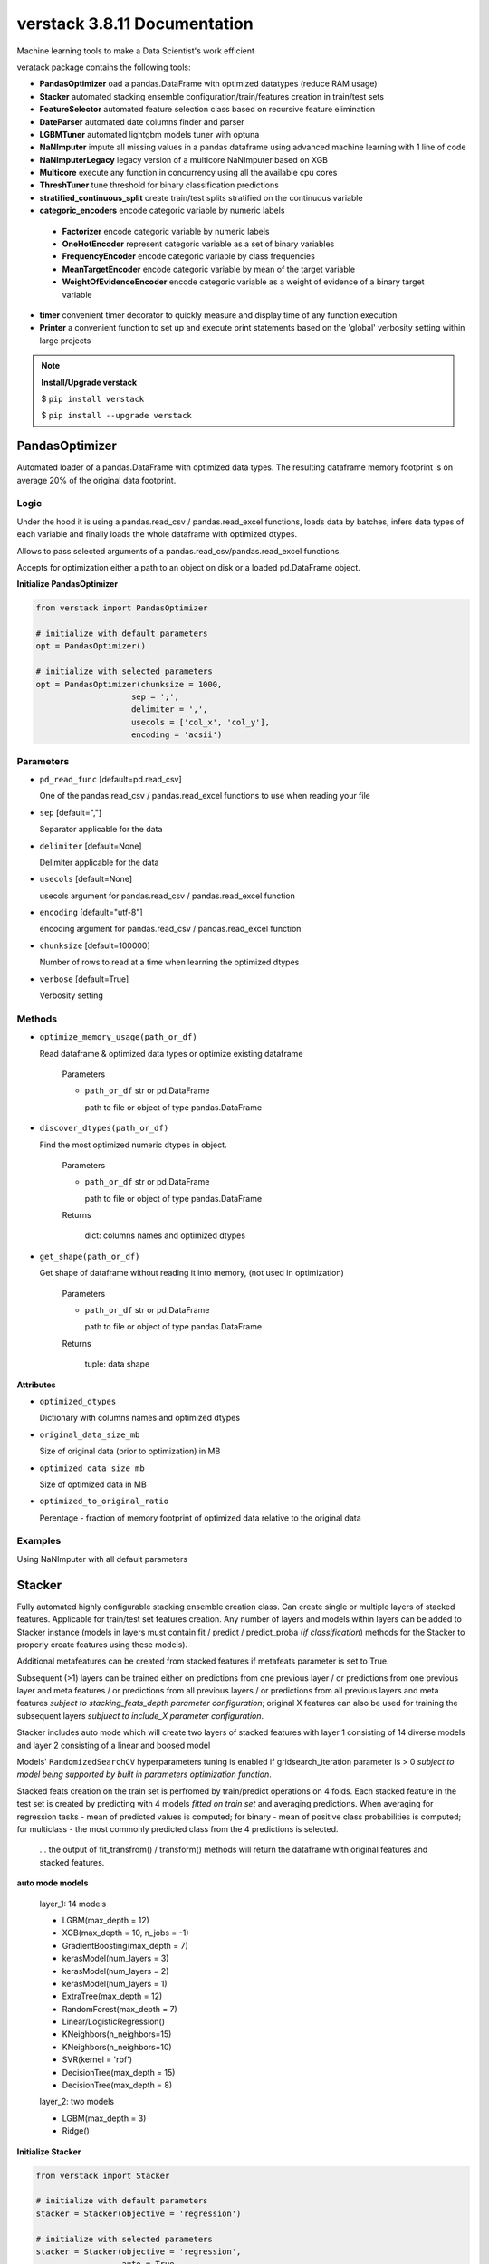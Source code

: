 ############################
verstack 3.8.11 Documentation
############################
Machine learning tools to make a Data Scientist's work efficient

veratack package contains the following tools:

* **PandasOptimizer** oad a pandas.DataFrame with optimized datatypes (reduce RAM usage)
* **Stacker** automated stacking ensemble configuration/train/features creation in train/test sets
* **FeatureSelector** automated feature selection class based on recursive feature elimination
* **DateParser** automated date columns finder and parser
* **LGBMTuner** automated lightgbm models tuner with optuna
* **NaNImputer** impute all missing values in a pandas dataframe using advanced machine learning with 1 line of code
* **NaNImputerLegacy** legacy version of a multicore NaNImputer based on XGB
* **Multicore** execute any function in concurrency using all the available cpu cores
* **ThreshTuner** tune threshold for binary classification predictions
* **stratified_continuous_split** create train/test splits stratified on the continuous variable
* **categoric_encoders** encode categoric variable by numeric labels

 * **Factorizer** encode categoric variable by numeric labels
 * **OneHotEncoder** represent categoric variable as a set of binary variables
 * **FrequencyEncoder** encode categoric variable by class frequencies
 * **MeanTargetEncoder** encode categoric variable by mean of the target variable
 * **WeightOfEvidenceEncoder** encode categoric variable as a weight of evidence of a binary target variable
* **timer** convenient timer decorator to quickly measure and display time of any function execution
* **Printer** a convenient function to set up and execute print statements based on the 'global' verbosity setting within large projects

.. note:: **Install/Upgrade verstack**

  $ ``pip install verstack``

  $ ``pip install --upgrade verstack``

******************
PandasOptimizer
******************

Automated loader of a pandas.DataFrame with optimized data types. The resulting dataframe memory footprint is on average 20% of the original data footprint.

Logic
================================================================

Under the hood it is using a pandas.read_csv / pandas.read_excel functions, loads
data by batches, infers data types of each variable and finally loads the whole
dataframe with optimized dtypes.

Allows to pass selected arguments of a pandas.read_csv/pandas.read_excel functions.

Accepts for optimization either a path to an object on disk or a loaded pd.DataFrame object.

**Initialize PandasOptimizer**

.. code-block:: python

  from verstack import PandasOptimizer
  
  # initialize with default parameters
  opt = PandasOptimizer()
  
  # initialize with selected parameters
  opt = PandasOptimizer(chunksize = 1000,
                      sep = ';',
                      delimiter = ',',
                      usecols = ['col_x', 'col_y'],
                      encoding = 'acsii')

Parameters
===========================
* ``pd_read_func`` [default=pd.read_csv]

  One of the pandas.read_csv / pandas.read_excel functions to use when reading your file

* ``sep`` [default=","]

  Separator applicable for the data

* ``delimiter`` [default=None]

  Delimiter applicable for the data

* ``usecols`` [default=None]

  usecols argument for pandas.read_csv / pandas.read_excel function

* ``encoding`` [default="utf-8"]

  encoding argument for pandas.read_csv / pandas.read_excel function

* ``chunksize`` [default=100000]

  Number of rows to read at a time when learning the optimized dtypes

* ``verbose`` [default=True]

  Verbosity setting

Methods
===========================
* ``optimize_memory_usage(path_or_df)``

  Read dataframe & optimized data types or optimize existing dataframe

    Parameters

    - ``path_or_df`` str or pd.DataFrame

      path to file or object of type pandas.DataFrame

* ``discover_dtypes(path_or_df)``

  Find the most optimized numeric dtypes in object.

    Parameters

    - ``path_or_df`` str or pd.DataFrame

      path to file or object of type pandas.DataFrame

    Returns

      dict: columns names and optimized dtypes

* ``get_shape(path_or_df)``

  Get shape of dataframe without reading it into memory, (not used in optimization)

    Parameters

    - ``path_or_df`` str or pd.DataFrame

      path to file or object of type pandas.DataFrame

    Returns

      tuple: data shape

**Attributes**

* ``optimized_dtypes``

  Dictionary with columns names and optimized dtypes

* ``original_data_size_mb``

  Size of original data (prior to optimization) in MB

* ``optimized_data_size_mb``

  Size of optimized data in MB

* ``optimized_to_original_ratio``

  Perentage - fraction of memory footprint of optimized data relative to the original data

Examples
================================================================

Using NaNImputer with all default parameters

.. code-block:: python
  from verstack import PandasOptimizer
  opt = PandasOptimizer()
  df = opt.optimize_memory_usage(path)

******************
Stacker
******************

Fully automated highly configurable stacking ensemble creation class. Can create single or multiple layers of stacked features. Applicable for train/test set features creation. Any number of layers and models within layers can be added to Stacker instance (models in layers must contain fit / predict / predict_proba (`if classification`) methods for the Stacker to properly create features using these models). 

Additional metafeatures can be created from stacked features if metafeats parameter is set to True.

Subsequent (>1) layers can be trained either on predictions from one previous layer / or predictions from one previous layer and meta features / or predictions from all previous layers / or predictions from all previous layers and meta features `subject to stacking_feats_depth parameter configuration`; original X features can also be used for training the subsequent layers `subjuect to include_X parameter configuration`.

Stacker includes auto mode which will create two layers of stacked features with layer 1 consisting of 14 diverse models and layer 2 consisting of a linear and boosed model

Models' ``RandomizedSearchCV`` hyperparameters tuning is enabled if gridsearch_iteration parameter is > 0 `subject to model being supported by built in parameters optimization function`.

Stacked feats creation on the train set is perfromed by train/predict operations on 4 folds. Each stacked feature in the test set is created by predicting with 4 models `fitted on train set` and averaging predictions. When averaging for regression tasks - mean of predicted values is computed; for binary - mean of positive class probabilities is computed; for multiclass - the most commonly predicted class from the 4 predictions is selected.

 ... the output of fit_transfrom() / transform() methods will return the dataframe with original features and stacked features.

**auto mode models**

 layer_1: 14 models

 - LGBM(max_depth = 12)
 - XGB(max_depth = 10, n_jobs = -1)
 - GradientBoosting(max_depth = 7)
 - kerasModel(num_layers = 3)
 - kerasModel(num_layers = 2)
 - kerasModel(num_layers = 1)
 - ExtraTree(max_depth = 12)
 - RandomForest(max_depth = 7)
 - Linear/LogisticRegression()
 - KNeighbors(n_neighbors=15)
 - KNeighbors(n_neighbors=10)
 - SVR(kernel = 'rbf')
 - DecisionTree(max_depth = 15)
 - DecisionTree(max_depth = 8)

 layer_2: two models

 - LGBM(max_depth = 3)
 - Ridge()

**Initialize Stacker**

.. code-block:: python

  from verstack import Stacker
  
  # initialize with default parameters
  stacker = Stacker(objective = 'regression')
  
  # initialize with selected parameters
  stacker = Stacker(objective = 'regression',
                    auto = True,
                    auto_num_layers = 2,
                    metafeats = True,
                    epochs = 500,
                    gridsearch_iterations = 20,
                    stacking_feats_depth = 1,
                    include_X = False,
                    verbose = True)


Parameters
===========================

  parameters ``metafeats``, ``gridsearch_iterations``, ``stacking_feats_depth``, ``include_X`` can be configured independently for any layer in the follwoing manner: E.g. If need to optimize the models' hyperparameters only in layer_2: 
   - ``stacker = Stacker('regression', gridsearch_iterations = 0)``
   - ``stacker.add_layer([model_1, model_2, model_3])`` 
   - ``X_transformed = stacker.fit_transform(X, y)``
   - ``stacker.add_layer([model_4, model_5])``
   - ``stacker.gridsearch_iterations = 20``
   - ``X_transformed = stacker.fit_transform(X_transformed, y)``

* ``objective`` [default=None]

  Training objective. Can take values: 'regression', 'binary', 'multiclass'

* ``auto`` [default=False]

  Enable/disable automatic configuration of 1 or 2 layers of models to create stacked features. If True will automatically populate the self.layers with 1 or 2 lists of preconfigured diverse models.

* ``auto_num_layers`` [default=2]

  Number of automatically generated layers. Can take values 1 and 2

* ``metafeats`` [default=True]

  Additional statistical meta features creation from the stacked predictions:
   - pairwise differences between the stacked predictions are created for  all pairs (recursively)
   - mean and std for all the stacked features in a layer are created as two extra meta feats

* ``epochs`` [default=200]

  Number of neural networks epochs. Applicable for the three automatically configured neural networks in the auto mode

* ``gridsearch_iterations`` [default=10]

  Number of hyperparameters optimization iterations. If set to 0, hyperparameters will not be optimized. If > 0, hyperparameters in all layers will be optimized. E.g. Supported models for optimization:

    - lightgbm.sklearn.LGBMRegressor / lightgbm.sklearn.LGBMClassifier
    - xgboost.sklearn.XGBRegressor / xgboost.sklearn.XGBClassifier
    - sklearn.ensemble.GradientBoostingRegressor / sklearn.ensemble.GradientBoostingClassifier
    - sklearn.tree._classes.ExtraTreeRegressor / sklearn.tree._classes.ExtraTreeClassifier
    - sklearn.ensemble._forest.RandomForestRegressor / sklearn.ensemble._forest.RandomForestClassifier
    - sklearn.linear_model._logistic.LogisticRegression
    - sklearn.linear_model._ridge.Ridge
    - sklearn.neighbors._regression.KNeighborsRegressor / sklearn.neighbors._classification.KNeighborsClassifier
    - sklearn.svm._classes.SVR / sklearn.svm._classes.SVC
    - sklearn.tree._classes.DecisionTreeRegressor / sklearn.tree._classes.DecisionTreeClassifier

* ``stacking_feats_depth`` [default=1]

  Defines the features used by subsequent (>1) layers to train the stacking models. Can take values between 1 and 4 where:
   - 1 = use predictions from one previous layer
   - 2 = use predictions from one previous layer and meta features
   - 3 = use predictions from all previous layers
   - 4 = use predictions from all previous layers and meta features

* ``include_X`` [default=False]

  Flag to use original X features for subsequent layer training

* ``verbose`` [default=True]

  Print progress outputs or silent

Methods
===========================
* ``add_layer([model_1, model_2(), model_3])``

  Add layer with models to Stacker instance.

    Parameters

    - ``models_list`` [list]

      List containing initiated models instances. Each model must contain fit() / predict() / predict_proba() (`if classification`) methods

  returns
    None

* ``fit_transform(X, y)``

  Train/predict/append to X the stacking features from models defined in self.layers

    Parameters

    - ``X`` [pd.DataFrame]

      train features

    - ``y`` [pd.Series]

      train labels

  returns
    pd.DataFrame train featues with appended stacking features

* ``transform(X)``

  Create stacking features on the test set from models saved in self.trained_models

    Parameters

    - ``X`` [pd.DataFrame]

      test features

  returns
    pd.DataFrame test featues with appended stacking features

Saving and loading Stacker instance
===========================
 ... 
    save_stacker() is a Stacker instance method, it is performed after fit_transform() is completed.

    load_stacker() is a standalone function; called from verstack.stacking.load_model.load_model(path); should be executed after import

* ``save_stacker(path)``

  Save fitted stacker object to a directory.

  Parameters

    - ``path`` [str]
    
      path to where Stacker will create directory "saved_stacker_model" and save stacker artefacts
    
* ``verstack.stacking.load_model.load_model(path)``

  Load the saved stacker model.

  Parameters
    - ``path`` [str]

      path to "stacker_saved_model" directory

  returns
    Stacker instance


**Attributes**

* ``layers``

  Dictionary with 'layer_n' as key and list of models in layer as value

* ``trained_models``

  Dictionary with 'layer_n' as key and dictionary with stacked feature name as key and list of 4 `trained on different folds` models instances for predicting on test set

Examples
================================================================

Using Stacker in auto mode

.. code-block:: python

  from verstack import Stacker
  stacker = Stacker(objective = 'multiclass', auto = True)
  X_with_stacked_feats = stacker.fit_transform(X, y)

Add two custom layers, for training subsequent (>1) layers use not only the predictions of the previous layer, but also metafeats in the previous layer and X original features
Then add one more layer and disable hyperparameters optimization for this layer

.. code-block:: python

  # initialize Stacker
  stacker = Stacker(objective = 'multiclass', 
                    auto = False,
                    stacking_feats_depth = 2,
                    include_X = True)
  # add layers
  stacker.add_layer([model_1, model_2, model_3])
  stacker.add_layer([model_4, model_5])
  # add stacking features to train/test
  X_with_stacked_feats = stacker.fit_transform(X, y)
  test_with_stacked_feats = stacker.transform(test)
  # add extra layer
  stacker.add_layer([model_6, model_7])
  # change the gridsearch_iteration setting
  stacker.gridsearch_iterations = 0
  # pass the transformed dataset if need to call .fit_transform() after adding extra layers to the fitted instance of Stacker
  X_with_stacked_feats = stacker.fit_transform(X_with_stacked_feats, y)
  test_with_stacked_feats = stacker.transform(test_with_stacked_feats)

Saving Stacker model

.. code-block:: python

  from verstack import Stacker
  stacker = Stacker(objective = 'multiclass', auto = True)
  X_with_stacked_feats = stacker.fit_transform(X, y)

  # specify the path to where stacker will create the stacker_saved_model directory
  path = '/Documents'
  stacker.save_stacker(path)

Loading Stacker model

.. code-block:: python

  from verstack.stacking.load_stacker import load_stacker
  path_where_stacker_saved_models = 'Documents/stacker_saved_model'
  stacker = load_stacker(path_where_stacker_saved_models)

  # use the loaded stacker to create stacking features on test set
  X_test_with_stacked_feats = stacker.transform(X_test)


******************
FeatureSelector
******************

Automated feature selector based on recursive feature elimination. FeatureSelector has built-in & configured models (linear/logistic regression & RandomForest) and employs logic to recursively eliminate features with one of these models taking advantage of sklearn.feature_selection.RFECV. 
Different modes preform feature selection in different modes:
 - one of the built-in models
 - any other model, which should be passed by user at init
 - auto mode: a competition between feature selection independently by linear model and RandomForest is evaluated by a third model (LGBM by default, can be configured by user) to select a subset which yields higher accuracy

Additional arguments allow to:
 - reduce input data size for running experiments
 - in auto mode, allows to automatically select features from a model with smaller accuracy if number of selected features for this model is smaller and percent difference between accuracy is within the allowed_score_gap parameter

**Initialize FeatureSelector**

.. code-block:: python

  from verstack import FeatureSelector
  
  # initialize with default parameters
  FS = FeatureSelector(objective = 'regression')
  
  # initialize with custom model
  from lightgbm import LGBMRegressor
  model_for_feature_selection = LGBMRegressor()
  FS = FeatureSelector(objective = 'regression',
                       custom_model = model_for_feature_selection)
  
  # initialize with selected parameters
  stacker = Stacker(objective = 'regression',
                    auto = True,
                    subset_size_mb = 50,
                    allowed_score_gap = 0.05,
                    verbose = True)

Parameters
===========================

* ``objective`` [default='regression']

  Training objective. Can take values: 'regression' and any other string which will be interpreted as 'classification'

* ``auto`` [default=False]

  Enable/disable automatic feature selection comparison between linear model and RandomForest. FeatureSelector will select two independent sets of features by LR/RF and score with a third model (LGBM by default). Features that yield a higher accuracy are returned

* ``allowed_score_gap`` [default=0.0]

  (If ``auto``==True) If a user requires a smaller set of features and can compromise a controlled value of accuracy, the ``allowed_score_gap`` parameter can take values between 0.0 and 1.0 to control the allowance for potential model lower validation score if model has a smaller number of selected features. E.g. ``allowed_score_gap`` = 0.05 will allow to return selected features from one of the two models if
    - its accuracy is up to 5% worse than the competing model
    - it has selected a smaller number of features

* ``final_scoring_model`` [default=None]

  (If ``auto``==True) Pass model instance to compare scores between features selected by linear model and by RandomForest model. The default value is None, in this case lightgbm model is used

* ``default_model_linear`` [default=False]

  Flag to deploy linear model or RandomForest model for feature selection

* ``custom_model`` [default=None]

  Pass model instance to be used for feature selection instead of built-in linear/RandomForest models

* ``subset_size_mb`` [default=20]

  Value to reduce data dimensionality (row-wise) for running feature selection experiments

* ``verbose`` [default=True]

  Verbosity setting

Methods
===========================
* ``fit_transform(X, y, kwargs)``

  Apply feature selection on features and target

    Parameters

    - ``X`` [pd.DataFrame]

      Train features

    - ``y`` [pd.Series/np.array]

      Train labels

    - ``kwargs`` [keyword arguments]

      Arguments for `sklearn.feature_selection.RFECV <https://scikit-learn.org/stable/modules/generated/sklearn.feature_selection.RFECV.html>`_

  returns
    pd.DataFrame selected features

* ``transform(X)``

  Apply trained FeatureSelector instance to transform another dataset by subsetting it to the selected features

    Parameters

    - ``X`` [pd.DataFrame]

      Features

  returns
    pd.DataFrame selected features

**Attributes**

* ``layers``

  Dictionary with 'layer_n' as key and list of models in layer as value

* ``trained_models``

  Dictionary with 'layer_n' as key and dictionary with stacked feature name as key and list of 4 `trained on different folds` models instances for predicting on test set

Examples
================================================================

Using FeatureSelector in auto mode

.. code-block:: python

  from verstack import FeatureSelector
  FS = FeatureSelector(objective = 'regression', auto = True)
  selected_feats = FS.fit_transform(X, y)

Use built-in RandomForest model for feature selection

.. code-block:: python
  
  FS = FeatureSelector(objective = 'regression', default_model_linear=False)
  selected_feats = FS.fit_transform(X, y)

Pass custom model for feature selection

.. code-block:: python
  from lightgbm import LGBMRegressor
  model = LGBMRegressor()
  FS = FeatureSelector(objective = 'regression', custom_model=model)
  selected_feats = FS.fit_transform(X, y)

******************
DateParser
******************

Fully automated DateParser tool that takes as input a pandas.DataFrame and returns a pandas.DataFrame with parsed datetime features.
Holidays flags and names are created as features subject to user passing the country argument (E.g. country = 'US'). Holiday features extraction are based on utilizing the `holidays` package.
Datetime columns will be found automatically, transformed to pd.Timestamp format, new columns with the follwing features (if applicable to the specific datetime format) will be created:
 - year
 - month
 - day (monthday)
 - quarter
 - week
 - weekday
 - dayofyear
 - hour
 - minute
 - second
 - part_of_day
 - timediff (if two datetime columns are found)
 - is_holiday (if country argument is passed)
 - holiday_name (if country argument is passed)
 - is_payday (if payday argument is passed)
 - days_from_epoch (1970/01/01)
 
 ... same set of features will be created (with column name prefix) for each of the datetime columns DateParser detects.

**Supported datetime formats**

 - '28-OCT-90',
 - '28-OCT-1990',
 - '10/28/90',
 - '10/28/1990',
 - '28.10.90',
 - '28.10.1990',
 - '90/10/28',
 - '1990/10/28',
 - '4 Q 90',
 - '4 Q 1990',
 - 'OCT 90',
 - 'OCT 1990',
 - '43 WK 90',
 - '43 WK 1990',
 - '01:02',
 - '02:34',
 - '02:34.75',
 - '20-JUN-1990 08:03',
 - '20-JUN-1990 08:03:00',
 - '1990-06-20 08:03',
 - '1990-06-20 08:03:00.0'

**Initialize DateParser**

.. code-block:: python

  from verstack import DateParser
  
  # initialize with default parameters
  parser = DateParser()
  
  # initialize with selected parameters
  parser = DateParser(country = 'US', 
                    state = 'CA',
                    payday = [1, 15])

Parameters
===========================
* ``country`` [default=None]

  Country name or abreviation. For a full list of supported countries call parser.list_supported_countries() 

* ``state`` [default=None]

  State abreviation. Correct state abreviations are available at https://pypi.org/project/holidays/

* ``prov`` [default=None]

  Province abreviation. Correct province abreviations are available at https://pypi.org/project/holidays/

* ``payday`` [default=None]

  List of paydays applicable in a specific country. E.g. [1, 15]

* ``verbose`` [default=True]

  Enable or desable console prints

Methods
===========================
* ``fit_transform(df)``

  Fully automatic search of datetime columns and features extraction. 
  Apart from all the conventional datetime features will automatically parse holidays / paydays if specified and init.
  Saves the found datetime columns names and feature extraction pipelines for the transform() method.

    Parameters

    - ``df`` [pd.DataFrame]

      Data with raw features

  returns
    pd.DataFrame with new features

* ``transform(df)``

  Parse identical set of features from a new dataset. Usually applied to test set transformation. 
  E.g. if test set datetime columns include a short timeframe so that quarter feature is constant and thus should not be created, the dataset will still be populated by this feature in order to preserve the identical columns names and order between train/test sets. Think machine learning.

    Parameters

    - ``df`` [pd.DataFrame]

      Data with raw features (test/valid set)

  returns
    pd.DataFrame with new features

* ``parse_holidays(datetime_col_series, country, state, province, holiday_names)``

  Create series with holidays names or flags for a defined country based on series of datetime-like strings.

    - ``datetime_col_series`` [pd.Series]

      Series of datetime-like strings in line with supported_formats
    
    - ``country`` [str]

      Country name or abreviation. For a full list of supported countries call parser.list_supported_countries() 

    - ``state`` [str, default = None]

      State abreviation. Correct state abreviations are available at https://pypi.org/project/holidays/

    - ``prov`` [str, default = None]

      Province abreviation. Correct province abreviations are available at https://pypi.org/project/holidays/

    - ``holiday_names`` [bool, default = False]

      Flag to return holidays as a binary feature or string holidays names

  returns
    pd.Series with holidays binary flags or holidays string names

* ``get_holidays_calendar(country, years, state = None, prov = None)``

  Get data on the holidays in a given country (optinally in a certain state/province) for a given year(s).

    - ``country`` [str]

      Country name or abreviation. For a full list of supported countries call parser.list_supported_countries() 

    - ``state`` [str, default = None]

      State abreviation. Correct state abreviations are available at https://pypi.org/project/holidays/

    - ``prov`` [str, default = None]

      Province abreviation. Correct province abreviations are available at https://pypi.org/project/holidays/

  returns
    dictionary with holidays dates and names

* ``list_supported_countries()``

  Print a list of supported countries and abreviations.

**Attributes**

* ``datetime_cols``

  List of found datetime columns names. Available after fit_transform()

* ``created_datetime_cols``

  List of created datetime features. Available after fit_transform()

* ``supported formats``

  List of supported datetime formats

Examples
================================================================

Using DateParser with all default parameters

.. code-block:: python

  parser = DateParser()
  train_with_parsed_dt_feats = parser.fit_transform(train)
  test_with_parsed_dt_feats = parser.transform(test)

DateParser with holidays/paydays

.. code-block:: python

  parser = DateParser(country = 'US', payday = [1, 15])
  train_with_parsed_dt_feats = parser.fit_transform(train)
  test_with_parsed_dt_feats = parser.transform(test)

******************
LGBMTuner
******************

Fully automated lightgbm model hyperparameter tuning class with optuna under the hood. 
LGBMTuner selects optimal hyperparameters based on executed trials (configurable), optimizes n_estimators and fits the final model to the whole train set.
Feature importances are available in numeric format, as a static plot, and as an interactive plot (html).
Optimization history and parameters importance in static and interactive formats are alse accesable by built in methods.

Medium `article <https://medium.com/@danilzherebtsov/effortlessly-tune-lgbm-with-optuna-49de040d0784>`_ with full walkthrough and examples.

Logic
================================================================

The only required user inputs are the X (features), y (labels) and evaluation metric name, LGBMTuner will handle the rest.

By default LGBMTuner will automatically:
1. Configure various LGBM model hyperparameters for regression or classification based on input data
 - lgbm model type (regression/classification) is inferred from the labels and evaluation metric (passed by user)
 - optimization metric may be different from the evaluation metric (passed by user). LGBMTuner at hyperparameters search stage imploys the error reduction strategy, thus:
   - most regression task type metrics are supported for optimization, if not, MSE is selected for optimization
   - for classification task types hyperparameters are tuned by optimizing log_loss, n_estimators are tuned with evaluation_metric
 - early stopping is engaged at each stage of LGBMTuner optimizations
 - for every trial (iteration) a random train_test_split is performed (stratified for classification) eliminating the need for cross-validation
 - lgbm model initial parameters!=defaults and are inferred from the data stats and built in logic
 - optimization parameters and their search space are inferred from the data stats and built in logic
 - LGBMTuner class instance (after optimization) can be used for making predictions with conventional syntaxis (predict/predict_proba)
 - verbosity is controlled and by default outputs only the necessary optimization process/results information
2. Optimize the follwoing parameters within the defined ranges:
 - 'feature_fraction' : {'low': 0.5, 'high': 1}
 - 'num_leaves' : {'low' : 16, 'high': 255}
 - 'bagging_fraction' : {'low' : 0.5, 'high' : 1.0}
 - 'min_sum_hessian_in_leaf' : {'low' : 1e-3, 'high' " 10.0}
 - 'lambda_l1' : {'low' " 1e-8, 'high' : 10.0}
 - 'lambda_l2' : {'low' " 1e-8, 'high' : 10.0}

.. note:: 
  User may define other lightgbm parameters and their respective grids for optimization by changing the LGBM.grid dictionary after the class is initialized, please refer to the examples below.

.. note:: 
  LGBM categorical_feature is supported. According to `LGBM docs <https://lightgbm.readthedocs.io/en/latest/Parameters.html#categorical_feature>`_ Unique values within each categoric feature must be encoded by consecutive integers and casted to 'categoric' dtype: df['categoric_column'] = df['categoric_column'].astype('categoric') before sending the data to LGBMTuner.fit() method.

.. note:: 
  All other LGBM configurations are supported from version 1.1.0. Pass the desired parameters to a `custom_lgbm_params` argument at LGBMTuner init.

**Initialize LGBMTuner**

.. code-block:: python

  from verstack import LGBMTuner
  
  # initialize with default parameters
  tuner = LGBMTuner(metric = 'rmse')
  
  # initialize with selected parameters
  tuner = LGBMTuner(metric = 'rmse', 
                    trials = 200, 
                    refit = False, 
                    verbosity = 0, 
                    visualization = False, 
                    seed = 999,
                    device_type = 'gpu')

Parameters (keyword arguments only)
===========================
* ``metric`` [default=None]

  Evaluation metric for hyperparameters optimization. LGBMTuner supports the following metrics (note the syntax)
    ['mae', 'mse', 'rmse', 'rmsle', 'mape', 'smape', 'rmspe', 'r2', 'auc', 'gini', 'log_loss', 'accuracy', 'balanced_accuracy', 'precision', 'precision_weighted', 'precision_macro', 'recall', 'recall_weighted', 'recall_macro', 'f1', 'f1_weighted', 'f1_macro', 'lift']

* ``trials`` [default=100]

  Number of trials to run

* ``refit`` [default=True]

  Fit the model with optimized hyperparameters on the whole train set (required for feature_importances, plot_importances() and prediction methods)

* ``verbosity`` [default=1]

  Console verbosity level: 0 - no output except for optuna CRITICAL errors and builtin exceptions; 
  (1-5) based on optuna.logging options. The default is 1

* ``visualization`` [default=True]

  Automatically output feature_importance & optimization plots into the console after tuning. Plots are also available on demand by corresponding methods

* ``seed`` [default=42]

  Random state parameter

* ``device_type`` [default="cpu"]

  Device for the tree learning, you can use GPU to achieve the faster learning. Acceptable parameters are "cpu", "gpu", "cuda", "cuda_exp"

* ``custom_lgbm_params`` [default={}]

  Any supported LGBM parameters to be set for the model. Please refer to the `LGBM docs <https://lightgbm.readthedocs.io/en/latest/Parameters.html>`_ for the full list of parameters and their descriptions

* ``eval_results_callback`` [default=None]

  Callback function to be applied on the eval_results dictionary that is being populated with evaluation metric score upon completion of each training trial


Methods
===========================
* ``fit(X, y)``

  Execute LGBM model hyperparameters tuning

    Parameters

    - ``X`` [pd.DataFrame]

      Train features
    
    - ``y`` [pd.Series]
      
      Train labels

    - ``optuna_study_params`` [dict, default=None]

      Optuna study parameters. Please refer to the `Optuna docs <https://optuna.readthedocs.io/en/stable/reference/study.html#optuna.study.Study.optimize>`_ for the full list of parameters and their descriptions

* ``fit_optimized(X, y)``

  Train model with tuned params on whole train data

    - ``X`` [np.array]

      Train features
    
    - ``y`` [np.array]

* ``predict(test, threshold = 0.5)``

  Predict by optimized model on new data

    - ``test`` [pd.DataFrame]

      Test features
    
    - ``threshold`` [default=0.5]

      Classification threshold (applicable for binary classification)

  returns
    array of int

* ``predict_proba(test)``

  Predict probabilities by optimized model on new data

    - ``test`` [pd.DataFrame]

      Test features

  returns
    array of float

* ``plot_importances(n_features = 15, 
                     figsize = (10,6), 
                     interactive = False, 
                     display = True, 
                     dark = True,
                     save = False,
                     plotly_fig_update_layout_kwargs = {})``

  Plot feature importance
    
    - ``n_features`` [default=15]

      Number of important features to plot

    - ``figsize`` [default=(10,6)]

      plot size

    - ``interactive`` [default=False]

      Create & display with the default browser the interactive html plot or (if browser disply is unavailable) save to current wd.

    - ``display`` [default=True]

      Display plot in browser. If False, plot will be saved in cwd.

    - ``dark`` [default=True]

      Enable dark or light mode for plot.

    - ``save`` [default=False]

      Save plot to current working directory.

    - ``plotly_fig_update_layout_kwargs`` [default={}]

      kwargs for plotly.fig.update_layout() function. The default is empty dict and default_plotly_fig_update_layout_kwargs configured inside the plot_importances() will be used.

* ``plot_optimization_history(interactive = False)``

  Plot optimization function improvement history

    - ``interactive`` [default=False]

      Create & display with the default browser the interactive html plot or (if browser disply is unavailable) save to current wd.

    - ``display`` [default=True]

      Display plot in browser. If False, plot will be saved in cwd.

* ``plot_param_importances(interactive = False)``

  Plot params importance plot
  
    - ``interactive`` [default=False]

      Create & display with the default browser the interactive html plot or (if browser disply is unavailable) save to current wd.

    - ``display`` [default=True]

      Display plot in browser. If False, plot will be saved in cwd.

* ``plot_intermediate_values(interactive = False, legend = False)``

  Plot optimization trials history. Shows successful and terminated trials. If trials > 50 it is better to study the interactive version

    - ``interactive`` [default=False]

      Create & display with the default browser the interactive html plot or (if browser disply is unavailable) save to current wd.

    - ``legend`` [default=False]

      Plot legen on a static plot

    - ``display`` [default=True]

      Display plot in browser. If False, plot will be saved in cwd.

**Attributes**

* ``metric``

  Evaluation metric defined by user at LGBMTuner init

* ``refit``

  Setting for refitting the optimized model on whole train dataset

* ``verbosity``

  Verbosity level settings

* ``visualization``

  Automatic plots output after optimization setting
  
* ``seed``

  Random state value

* ``fitted_model``

  Trained LGBM booster model with optimized parameters

* ``feature_importances``

  Feature importance values

* ``study``

  optuna.study.study.Study object after hyperparameters tuning

* ``init_params``

  initial LGBM model parameters

* ``best_params``

  learned optimized parameters

* ``eval_results``

  dictionary with evaluation results per each of non-pruned trials measured by a function derived from the ``metric`` argument

* ``grid``

  dictionary with all the supported and currently selected optimization parameters

Examples
================================================================

Using LGBMTuner with all default parameters

.. code-block:: python

  imputer = LGBMTuner('auc')
  tuner.fit(X, y)
  tuner.feature_importances
  tuner.plot_importances()
  tuner.plot_intermediate_values()
  tuner.plot_optimization_history()
  tuner.plot_param_importances()
  tuner.best_params
  tuner.predict(test)

LGBMTuner with custom settings

.. code-block:: python

  imputer = LGBMTuner(metric = 'auc', trials = 300, verbosity = 3, visualization = False)
  tuner.fit(X, y)
  tuner.plot_importances(legend = True)
  tuner.plot_intermediate_values(interactive = True)
  tuner.predict(test, threshold = 0.3)

LGBMTuner with custom LGBM fixed settings

.. code-block:: python
  my_custom_params = {'is_unbalance': True, 'zero_as_missing': True}
  
  tuner = LGBMTuner(metric = 'auc', trials = 300, custom_lgbm_params = my_custom_params)

LGBMTuner with custom optimization parameters for gridsearch

.. code-block:: python

  tuner = LGBMTuner(metric = 'auc', trials = 300)
  # show the supported parameters for optimization
  tuner.grid
  #--->{'boosting_type': None,
  #--->'num_iterations': None,
  #--->'learning_rate': None,
  #--->'num_leaves': {'low': 16, 'high': 255},                  <--- default setting
  #--->'max_depth': None,
  #--->'min_data_in_leaf': None,
  #--->'min_sum_hessian_in_leaf': {'low': 0.001, 'high': 10.0}, <--- default setting
  #--->'bagging_fraction': {'low': 0.5, 'high': 1.0},           <--- default setting
  #--->'feature_fraction': {'low': 0.5, 'high': 1.0},           <--- default setting
  #--->'max_delta_step': None,
  #--->'lambda_l1': {'low': 1e-08, 'high': 10.0},               <--- default setting
  #--->'lambda_l2': {'low': 1e-08, 'high': 10.0},               <--- default setting
  #--->'linear_lambda': None,
  #--->'min_gain_to_split': None,
  #--->'drop_rate': None,
  #--->'top_rate': None,
  #--->'min_data_per_group': None,
  #--->'max_cat_threshold': None}

  # change optimization parameters
  # parameters can be passed by any of the following ways: 
  # - list (will be used for a random search)
  # - tuple (will be used to define the uniform grid range between the min(tuple), max(tuple))
  # - dict with keywords 'choice'/'low'/'high'
  tuner.grid['boosting_type'] = ['gbdt', 'rf'] 
  tuner.grid['learning_rate'] = (0.001, 0.1)
  tuner.grid['lambda_l1'] = {'low': 0.1, 'high': 5}
  tuner.fit(X, y)

******************
NaNImputer
******************

Impute all missing values in a pandas dataframe by xgboost models in multiprocessing mode using a single line of code.

.. note:: 
  This is the second major version of NaNImputer. The original class (last version 1.4.0) 
  had been very popular. The legacy version is kept within verstack with a new class name NaNImputerLegacy.
  Differences between the NaNImputer and NaNImputerLegacy:
      - The new NaNImputer is based on LightGBM instead of XGBoost in the legacy version
      - The new NaNImputer is using a single core multithreading instead of multicore legacy version, nevertheless it is significantly faster
      - The new NaNImputer's interface is much simpler and features only two configurable parameters
      - The imputation quality of the new NaNImputer is on par with the NaNImputerLegacy

Logic
================================================================

With NaNImputer you can fill missing values in numeric, binary and categoric columns in your pandas dataframe using advanced XGBRegressor/XGBClassifier models with just 1 line of code. Regardless of the data types in your dataframe (string/bool/numeric): 

 - all of the columns will be checked for missing values
 - transformed into numeric formats
 - split into subsets with and without missing values
 - applicalbe models will be selected and configured for each of the columns with NaNs
 - NaNs will be predicted and placed into corresponding indixes
 - columns with all NaNs will be droped
 - columns containing NaNs and known values as a single constant will be dropped
 - columns with over 50% NaNs will be droped
 - data will be reverse-transformed into original format

The only limitation is:

- NaNs in pure text columns are not imputed. By default they are filled with 'Missing_data' value. Configurable. If disabled - will return these columns with missing values untouched

**Initialize NaNImputer**

.. code-block:: python

  from verstack import NaNImputer
  
  # initialize with default parameters
  imputer = NaNImputer()
  
  # initialize with selected parameters
  imputer = NaNImputer(train_sample_size = 50000, 
                       verbose = False)

Parameters
===========================
* ``train_sample_size`` [default=30000]

  Number of rows to use for training the NaNImputer model. If the dataset is smaller than train_sample_size, the whole dataset will be used.

* ``verbose`` [default=True]

  Controls the information output to the console.

Methods
===========================
* ``impute(data)``

  Execute NaNs imputation columnwise in a pd.DataFrame

    Parameters

    - ``data`` pd.DataFrame

      dataframe with missing values in a single/multiple columns

Examples
================================================================

Using NaNImputer with all default parameters

.. code-block:: python

  imputer = NaNImputer()
  df_imputed = imputer.impute(df)


******************
NaNImputerLegacy
******************

Impute all missing values in a pandas dataframe by xgboost models in multiprocessing mode using a single line of code.

Logic
================================================================

With NaNImputerLegacy you can fill missing values in numeric, binary and categoric columns in your pandas dataframe using advanced XGBRegressor/XGBClassifier models with just 1 line of code. Regardless of the data types in your dataframe (string/bool/numeric): 

 - all of the columns will be checked for missing values
 - transformed into numeric formats
 - split into subsets with and without missing values
 - applicalbe models will be selected and configured for each of the columns with NaNs
 - models will be trained in multiprocessing mode utilizing all the available cores and threads of your cpu (this saves a lot of time)
 - NaNs will be predicted and placed into corresponding indixes
 - columns with all NaNs will be droped
 - columns containing NaNs and known values as a single constant
 - data will be reverse-transformed into original format

The module is highly configurable with default argumets set for the highest performance and verbosity

The only limitation is:

- NaNs in pure text columns are not imputed. By default they are filled with 'Missing_data' value. Configurable. If disabled - will return these columns with missing values untouched

**Initialize NaNImputerLegacy**

.. code-block:: python

  from verstack import NaNImputerLegacy
  
  # initialize with default parameters
  imputer = NaNImputerLegacy()
  
  # initialize with selected parameters
  imputer = NaNImputerLegacy(conservative = False, 
                             n_feats = 10, 
                             nan_cols = None, 
                             fix_string_nans = True, 
                             multiprocessing_load = 3, 
                             verbose = True, 
                             fill_nans_in_pure_text = True, 
                             drop_empty_cols = True, 
                             drop_nan_cols_with_constant = True)

Parameters
===========================
* ``conservative`` [default=False]

  Model complexity level used to impute missing values. If ``True``: model will be set to less complex and much faster.

* ``n_feats`` [default=10]

  Number of corellated independent features to be used forcorresponding column (with NaN) model training and imputation.

* ``nan_cols`` [default=None]

  List of columns to impute missing values in. If None: all the columns with missing values will be used.

* ``fix_string_nans`` [default=True]

  Find possible missing values in numeric columns that had been (mistakenly) encoded as strings, E.g. 'Missing'/'NaN'/'No data' and replace them with np.nan for further imputation.

* ``multiprocessing_load`` [default=3]

  - Levels of parallel multiprocessing compute
    - 1 = single core
    - 2 = half of all available cores
    - 3 = all available cores

* ``verbose`` [default=True]

  Print the imputation progress.

* ``fill_nans_in_pure_text`` [default=True]

  Fill the missing values in text fields by string 'Missing_data'.Applicable for text fields (not categoric).

* ``drop_empty_cols`` [default=True]

  Drop columns with all NaNs.

* ``drop_nan_cols_with_constant`` [default=True]

  Drop columns containing NaNs and known values as a single constant.

* ``feature_selection`` [default="correlation"]
  - Define algorithm to select most important feats for each column imputation. Quick option: "correlation" is based on selecting n_feats with the highest binary correlation with each column for NaNs imputation. Less quick but more precise: "feature_importance" is based on extracting feature_importances from an xgboost model.

Methods
===========================
* ``impute(data)``

  Execute NaNs imputation columnwise in a pd.DataFrame

    Parameters

    - ``data`` pd.DataFrame

      dataframe with missing values in a single/multiple columns

Examples
================================================================

Using NaNImputerLegacy with all default parameters

.. code-block:: python

  imputer = NaNImputerLegacy()
  df_imputed = imputer.impute(df)

Say you would like to impute missing values in a list of specific columns, use 20 most important features for each of these columns imputation and deploy a half of the available cpu cores

.. code-block:: python

  imputer = NaNImputerLegacy(nan_cols = ['col1', 'col2'], n_feats = 20, multiprocessing_load = 2)
  df_imputed = imputer.impute(df)


******************
Multicore
******************

Execute any function in concurrency using all the available cpu cores.

Logic
================================================================

  Multicore module is built on top of concurrent.futures package. Passed iterables are divided into chunks according to the number of workers and passed into separate processes.

  Results are extracted from finished processes and combined into a single/multiple output as per the defined function output requirements.

  Multiple outputs are returned as a nested list.

**Initialize Multicore**

.. code-block:: python

  from verstack import Multicore
  
  # initialize with default parameters
  multicore = Multicore()
  
  # initialize with selected parameters
  multicore = Multicore(workers = 6,
                        multiple_iterables = True)

Parameters
===========================
* ``workers`` int or bool [default=False]

  Number of workers if passed by user. If ``False``: all available cpu cores will be used.

* ``multiple_iterables`` bool [default=False]

  If function needs to iterate over multiple iterables, set to ``True``.

  Multiple iterables must be passed as a list (see examples below).

* ``verbose`` bool [default=True]

  Enable function execution progress print to the console

Methods
===========================
* ``execute(func, iterable)``

  Execute passed function and iterable(s) in concurrency.

    Parameters

    - ``func`` function

      function to execute in parallel


    - ``iterable`` list/pd.Series/pd.DataFrame/dictionary

      data to iterate over


Examples
================================================================

Use Multicore with all default parameters

.. code-block:: python

  multicore = Multicore()
  result = multicore.execute(function, iterable_list)

If you want to use a limited number of cpu cores and need to iterate over two objects:

.. code-block:: python

  multicore = Multicore(workers = 2, multiple_iterables = True)
  result = multicore.execute(function, [iterable_dataframe, iterable_list])

******************
ThreshTuner
******************

Find the best threshold to split your predictions in a binary classification task. Most applicable for imbalance target cases. 
In addition to thresholds & loss_func scores, the predicted_ratio (predicted fraction of 1) will be calculated and saved for every threshold. This will help the identify the appropriate threshold not only based on the score, but also based on the resulting distribution of 0 and 1 in the predictions.

Logic
================================================================

  Default behavior (only pass the labels and predictions): 
   - Calculate the labels balance (fraction_of_1 in labels)
   - Define the min_threshold as fraction_of_1 * 0.8
   - Define the max_threshold as fraction_of_1 * 1.2 but not greater than 1
   - Define the n_thresholds = 200
   - Create 200 threshold options uniformly distributed between min_threshold & max_threshold
   - Deploy the balanced_accuracy_score as loss_func
   - Peform loss function calculation and save results in class instance placeholders

  Customization options
   - Change the n_thresholds to the desired value
   - Change the min_threshold & max_threshold to the desired values
   - Pass the loss_func of choice, e.g. sklearn.metrics.f1_score
  
  This will result in user defined granulation of thresholds to test

**Initialize ThreshTuner**

.. code-block:: python

  from verstack import ThreshTuner
  
  # initialize with default parameters
  thresh = ThreshTuner()
  
  # initialize with selected parameters
  thresh = ThreshTuner(n_thresholds = 500,
                       min_threshold = 0.3,
                       max_threshold = 0.7)

Parameters
===========================
* ``n_thresholds`` int [default=200]

  Number of thresholds to test. If not set by user: 200 thresholds will be tested.

* ``min_threshold`` float or int [default=None]

  Minimum threshold value. If not set by user: will be inferred from labels balance based on fraction_of_1

* ``max_threshold`` float or int [default=None]

  Maximum threshold value. If not set by user: will be inferred from labels balance based on fraction_of_1

* ``verbose`` bool [default=True]

  Verbose setting for the class instance

Methods
===========================
* ``fit(labels, pred, loss_func)``

  Calculate loss_func results for labels & preds for the defined/default thresholds. Print the threshold(s) with the best loss_func scores

    Parameters

    - ``labels`` array/list/series [default=balanced_accuracy_score]

      y_true labels represented as 0 or 1


    - ``pred`` array/list/series

      predicted probabilities of 1


    - ``loss_func`` function

      loss function for scoring the predictions, e.g. sklearn.metrics.f1_score

* ``result()``

  Display a dataframe with thresholds/loss_func_scores/fraction_of_1 for for all the the defined/default thresholds

* ``best_score()``

  Display a dataframe with thresholds/loss_func_scores/fraction_of_1 for the best loss_func_score

* ``best_predict_ratio()``

  Display a dataframe with thresholds/loss_func_scores/fraction_of_1 for the (predicted) fraction_of_1 which is closest to the (actual) labels_fraction_of_1 

Examples
================================================================

Use ThreshTuner with all default parameters

.. code-block:: python

  thresh = ThreshTuner()
  thres.fit(labels, pred)

Customized ThreshTuner application

.. code-block:: python

  from sklearn.metrics import f1_score
  
  thresh = ThreshTuner(n_thresholds = 500, min_threshold = 0.2, max_threshold = 0.6)
  thresh.fit(labels, pred, f1_score)

Access the results after .fit()

.. code-block:: python

  thresh = ThreshTuner()
  thres.fit(labels, pred)
  
  # return pd.DataFrame with all the results
  thresh.result
  # return pd.DataFrame with the best loss_func score
  thresh.best_score()
  thresh.best_score()['threshold']
  # return pd.DataFrame with the best predicted fraction_of_1
  thresh.best_predict_ratio()
  # return the actual labels fraction_of_1
  thresh.labels_fraction_of_1

***************************
stratified_continuous_split
***************************

Create stratified splits based on either continuous or categoric target variable.
  - For continuous target variable verstack uses binning and categoric split based on bins
  - For categoric target enhanced sklearn.model_selection.train_test_split is used: in case there are not enough categories for the split, the minority classes will be combined with nearest neighbors.

Can accept only pandas.DataFrame/pandas.Series as data input.

.. code-block:: python 

  verstack.stratified_continuous_split.scsplit(*args, 
                                               stratify, 
                                               test_size = 0.3, 
                                               train_size = 0.7, 
                                               continuous = True, 
                                               random_state = None)

Parameters
===========================
* ``X,y,data`` 

  data input for the split in pandas.DataFrame/pandas.Series format.

* ``stratify`` 

  target variable for the split in pandas/eries format.

* ``test_size`` [default=0.3]

  test split ratio.

* ``train_size`` [default=0.7]

  train split ratio.

* ``continuous`` [default=True]

  stratification target definition. If True, verstack will perform the stratification on the continuous target variable, if False, sklearn.model_selection.train_test_split will be performed with verstack enhancements.

* ``random_state`` [default=5]

  random state value.


Examples
================================================================

.. code-block:: python

  from verstack.stratified_continuous_split import scsplit
  
  train, test = scsplit(data, stratify = data['continuous_column_name'])
  X_train, X_val, y_train, y_val = scsplit(X, y, stratify = y, 
                                           test_size = 0.3, random_state = 5)

******************
categoric_encoders
******************

.. note:: 

  All the categoric encoders are conveniently integrated to work with pandas.DataFrame. Modules receive pd.DataFrame and kwargs as inputs and return pd.DataFrame with encoded column. All the necessary attributes for further transform/inverse_transform are saved in instance objects and can be seralized (e.g. pickle) for latter application.

Factorizer
========================================

Encode categoric column by numeric labels.

Logic
"""""""""""""""""""""""""""""""""

Assign numeric labels starting with 0 to all unique variable's categories. 

Missing values can be encoded by an integer value (defaults to -1) / float / string or can be left untransformed.

When transform () - unseen categories will be be represented as NaN.

**Initialize Factorizer**

.. code-block:: python

  from verstack import Factorizer
  
  # initialize with default parameters
  factorizer = Factorizer()
  
  # initialize with changing the NaN encoding value
  factorizer = Factorizer(na_sentinel = np.nan) #-999/0.33333/'No data')

**Attributes**

* ``na_sentinel`` 

  Defined (at init) missing values encoding value. 

* ``colname`` 

  Defined (at fit_transform()) column that had been transformed. 

* ``pattern`` 

  Defined (at fit_transform()) encoding map.

Parameters
"""""""""""""""""""""""""""""""""

* ``na_sentinel`` [default=-1]

  Missing values encoding value. Can take int/float/str/np.nan values.

Methods
"""""""""""""""""""""""""""""""""

* ``fit_transform(df, colname)``

  Fit Factorizer to data and return transformed data.

    Parameters

    - ``df`` pd.DataFrame

      df containing the colname to transform.

    - ``colname`` str

      Column name in df to be transformed.

* ``transform(df)``

  Apply the fitted Factorizer to new data and return transformed data. Unseen categories will be represented by NaN.

    Parameters

    - ``df`` pd.DataFrame

      Data containing the colname to transform.

* ``inverse_transform(df)``

  Inverse transform data that had been encoded by Factorizer. Data must contain colname that was passed at fit_transform().

    Parameters

    - ``df`` pd.DataFrame

      Data containing the colname to transform.

Examples
"""""""""""""""""""""""""""""""""

Use with default na_sentinel:

.. code-block:: python

  factorizer = Factorizer()
  train_encoded = factorizer.fit_transform(train, 'colname') # will encode NaN values by -1
  test_encoded = factorizer.transform(test)

  train_reversed_to_original = factorizer.inverse_transform(train_encoded)
  test_reversed_to_original = factorizer.inverse_transform(test_encoded)

Keep missing values untransformed:

.. code-block:: python

  factorizer = Factorizer(na_sentinel = np.nan)
  train_encoded = factorizer.fit_transform(train)

OneHotEncoder
========================================

Encode categoric column by a set of binary columns.

Logic
"""""""""""""""""""""""""""""""""

Categoric 'column':['a','b','c'] will be represented by three binary columns 'a', 'b', 'c'. Original categoric 'column' is droped.

Missing values can be represented by a separate column or omited.

When transform() - unseen categories will not be represented by new columns, missing categories will be represented by empty (all zeros) columns.

**Initialize OneHotEncoder**

.. code-block:: python

  from verstack import OneHotEncoder
  ohe = OneHotEncoder()
  train_encoded = ohe.fit_transform(train, 'colname') # will create a separate column for NaN values (if any)
  test_encoded = ohe.transform(test)

  train_reversed_to_original = ohe.inverse_transform(train_encoded)
  test_reversed_to_original = ohe.inverse_transform(test_encoded)

**Attributes**

* ``na_sentinel`` 

  Defined (at init) missing values encoding value. 

* ``colname`` 

  Defined (at fit_transform()) column that had been transformed. 

* ``categories`` 

  Defined (at fit_transform()) unique class categories which will be represented by binary columns.

Parameters
"""""""""""""""""""""""""""""""""

* ``na_sentinel`` [default=True]

  If True: create separate class column for NaN values.

Methods
"""""""""""""""""""""""""""""""""

* ``fit_transform(df, colname, prefix)``

  Fit OneHotEncoder to data and return transformed data.

    Parameters

    - ``df`` pd.DataFrame

      df containing the colname to transform.

    - ``colname`` str

      Column name in df to be transformed.

    - ``prefix`` str/int/float/bool/None, optional

      String to append DataFrame column names. The default is None.


* ``transform(df)``

  Apply the fitted OneHotEncoder to new data and return transformed data. Unseen categories will not be represented by new columns, missing categories will be represented by empty (all zeros) columns.

    Parameters

    - ``df`` pd.DataFrame

      Data containing the colname to transform.

* ``inverse_transform(df)``

  Inverse transform data that had been encoded by OneHotEncoder. Data must contain one-hot-encoded columns that was created at fit_transform().

    Parameters

    - ``df`` pd.DataFrame

      Data containing the colname to transform.

Examples
"""""""""""""""""""""""""""""""""

.. code-block:: python

  ohe = OneHotEncoder()
  train_encoded = ohe.fit_transform(train, 'colname', prefix = 'colname')
  test_encoded = ohe.transform(test)

  train_reversed_to_original = ohe.inverse_transform(train_encoded)
  test_reversed_to_original = ohe.inverse_transform(test_encoded)

FrequencyEncoder
========================================

Encoder to represent categoric variable classes' frequency across the dataset.

Logic
"""""""""""""""""""""""""""""""""

 Original column ['a', 'a', 'a', 'b', 'b', 'c', 'c', 'c', 'c', np.nan]
 
 Encoded column  [0.3, 0.3, 0.3, 0.2, 0.2, 0.4, 0.4, 0.4, 0.4, 0.1] # np.nan]

When transform() - unseen categories will be represented by the most common (highest) frequency.

Can handle missing values - encode NaN by NaN frequency or leave NaN values untransformed.
Resulting frequencies are normalized as a percentage.

**Initialize FrequencyEncoder**

.. code-block:: python

  from verstack import FrequencyEncoder
  fe = FrequencyEncoder()
  train_encoded = fe.fit_transform(train, 'colname')
  test_encoded = fe.transform(test)

  train_reversed_to_original = fe.inverse_transform(train_encoded)
  test_reversed_to_original = fe.inverse_transform(test_encoded)

**Attributes**

* ``na_sentinel`` 

  Defined (at init) missing values encoding value. 

* ``colname`` 

  Defined (at fit_transform()) column that had been transformed. 

* ``pattern`` 

  Defined (at fit_transform()) encoding map.

Parameters
"""""""""""""""""""""""""""""""""

* ``na_sentinel`` [default=True]

  - If True: Encode NaN values by their frequency. If False return np.nan in the encoded column.

Methods
"""""""""""""""""""""""""""""""""

* ``fit_transform(df, colname)``

  Fit FrequencyEncoder to data and return transformed data.

    Parameters

    - ``df`` pd.DataFrame

      df containing the colname to transform.

    - ``colname`` str

      Column name in df to be transformed.


* ``transform(df)``

  Apply the fitted FrequencyEncoder to new data and return transformed data. Unseen categories will be represented as NaN.

    Parameters

    - ``df`` pd.DataFrame

      Data containing the colname to transform.

* ``inverse_transform(df)``

  Inverse transform data that had been encoded by FrequencyEncoder. Data must contain colname that was passed at fit_transform().

    Parameters

    - ``df`` pd.DataFrame

      Data containing the colname to transform.

Examples
"""""""""""""""""""""""""""""""""

.. code-block:: python

  frequency_encoder = FrequencyEncoder()
  train_encoded = frequency_encoder.fit_transform(train, 'colname')
  test_encoded = frequency_encoder.transform(test)

  train_reversed_to_original = frequency_encoder.inverse_transform(train_encoded)
  test_reversed_to_original = frequency_encoder.inverse_transform(test_encoded)

MeanTargetEncoder
========================================

Encode train cat cols by mean target value for category.

Logic
"""""""""""""""""""""""""""""""""

To avoid target leakage train set encoding is performed by breaking data into 5 folds & 
encoding categories of each fold with their respective target mean values calculated on the other 4 folds.
This will introduce minor noize to train data encoding (at fit_transform()) as a normalization technique. 
Test set (transform()) is encoded without normalization.

When transform() - unseen categories will be represented by the global target mean.

Can handle missing values - encode NaN by global mean or leave NaN values untransformed.

**Initialize MeanTargetEncoder**

.. code-block:: python

  from verstack import MeanTargetEncoder
  mean_target_encoder = MeanTargetEncoder(save_inverse_transform = True)
  train_encoded = mean_target_encoder.fit_transform(train, 'colname', 'targetname')
  test_encoded = mean_target_encoder.transform(test)

  train_reversed_to_original = mean_target_encoder.inverse_transform(train_encoded)
  test_reversed_to_original = mean_target_encoder.inverse_transform(test_encoded)

**Attributes**

* ``na_sentinel`` 

  Defined (at init) missing values encoding value. 

* ``colname`` 

  Defined (at fit_transform()) column that had been transformed. 

* ``pattern`` 

  Defined (at fit_transform()) encoding map.

* ``save_inverse_transform`` 

  Defined (at init) flag for saving the pattern for inverse transform.


Parameters
"""""""""""""""""""""""""""""""""

* ``na_sentinel`` [default=True]

  If True: Encode NaN values by target global mean. If False return np.nan in the encoded column.

* ``save_inverse_transform`` [default=False]

  If True: Saves mean target values for each category at each encoding fold. Enable if need to inverse_transform the encoded data. Defaults to False because for large datasets saved pattern can significantly increase instance object size.

Methods
"""""""""""""""""""""""""""""""""

* ``fit_transform(df, colname, targetname)``

  Fit MeanTargetEncoder to data and return transformed data.

    Parameters

    - ``df`` pd.DataFrame

      df containing the colname to transform.

    - ``colname`` str

      Column name in df to be transformed.

    - ``targetname`` str

      Target column name in df for extracting the mean values for each colname category.


* ``transform(df)``

  Apply the fitted MeanTargetEncoder to new data and return transformed data. Unseen categories will be encoded by the global target mean.

    Parameters

    - ``df`` pd.DataFrame

      Data containing the colname to transform.

* ``inverse_transform(df)``

  Inverse transform data that had been encoded by MeanTargetEncoder. Data must contain colname that was passed at fit_transform().

    Parameters

    - ``df`` pd.DataFrame

      Data containing the colname to transform.

Examples
"""""""""""""""""""""""""""""""""

.. code-block:: python

  mean_target_encoder = MeanTargetEncoder(save_inverse_transform = True)
  train_encoded = mean_target_encoder.fit_transform(train, 'colname', 'targetname')
  test_encoded = mean_target_encoder.transform(test)

  train_reversed_to_original = mean_target_encoder.inverse_transform(train_encoded)
  test_reversed_to_original = mean_target_encoder.inverse_transform(test_encoded)





WeightOfEvidenceEncoder
========================================

Encoder to represent categoric variables by Weight of Evidence in regards to the binary target variable.

Logic
"""""""""""""""""""""""""""""""""

Built on top of sclearn package `category_encoders.woe.WOEEncoder <https://contrib.scikit-learn.org/category_encoders/woe.html#>`_.

If encoded value is negative - it represents a category that is more heavily enclided to the negative target class (0).
Positive encoding result represents inclination to the positive target class (1).

When fit_transform() is used on a train set, variable is encoded with adding minor noize to reduce the risk of overfitting.

Can handle missing values - encode NaN by zero WoE or leave NaN untransformed.

**Initialize WeightOfEvidenceEncoder**

.. code-block:: python

  from verstack import WeightOfEvidenceEncoder
  WOE = WeightOfEvidenceEncoder()
  train_encoded = WOE.fit_transform(train, 'colname', 'targetname')
  test_encoded = WOE.transform(test)

  train_reversed_to_original = WOE.inverse_transform(train_encoded)
  test_reversed_to_original = WOE.inverse_transform(test_encoded)

**Attributes**

* ``na_sentinel`` 

  Defined (at init) missing values encoding value. 

* ``colname`` 

  Defined (at fit_transform()) column that had been transformed. 

* ``params`` 

  Defined (at init) category_encoders.woe.WOEEncoder `parameters <https://contrib.scikit-learn.org/category_encoders/woe.html#>`_


Parameters
"""""""""""""""""""""""""""""""""

* ``na_sentinel`` [default=True]

  If True: Encode NaN values by zero WoE. If False return np.nan in the encoded column.

* ``kwargs`` 

  category_encoders.woe.WOEEncoder `parameters <https://contrib.scikit-learn.org/category_encoders/woe.html#>`_. Following parameters are set by default: ``'randomized':True``, ``'random_state':42``, ``'handle_missing':'return_nan'`` <- inferred from na_sentinel setting.

Methods
"""""""""""""""""""""""""""""""""

* ``fit_transform(df, colname, targetname)``

  Fit WeightOfEvidenceEncoder to data and return transformed data.

    Parameters

    - ``df`` pd.DataFrame

      df containing the colname to transform.

    - ``colname`` str

      Column name in df to be transformed.

    - ``targetname`` str

      Target column name in df for calculating WoE for each colname category.


* ``transform(df)``

  Apply the fitted WeightOfEvidenceEncoder to new data and return transformed data. Unseen categories' WoE is set to 0.

    Parameters

    - ``df`` pd.DataFrame

      Data containing the colname to transform.

* ``inverse_transform(df)``

  Inverse transform data that had been encoded by WeightOfEvidenceEncoder. Data must contain colname that was passed at fit_transform().

    Parameters

    - ``df`` pd.DataFrame

      Data containing the colname to transform.

Examples
"""""""""""""""""""""""""""""""""

.. code-block:: python

  WOE = WeightOfEvidenceEncoder()
  train_encoded = WOE.fit_transform(train, 'colname', 'targetname')
  test_encoded = WOE.transform(test)

  train_reversed_to_original = WOE.inverse_transform(train_encoded)
  test_reversed_to_original = WOE.inverse_transform(test_encoded)

******************
timer
******************

Timer decorator to measure any function execution time and create elapsed time output: hours/minues/seconds will be calculated and returned conveniently.

.. code-block:: python 

  verstack.tools.timer

Examples
================================================================

timer is a decorator function: it must placed above the function (that needs to be timed) definition

.. code-block:: python

  from verstack.tools import timer

  @timer
  def func(a,b):
      print(f'Result is: {a + b}')

  func(2,3)

  >>>Result is: 5
  >>>Time elapsed for func execution: 0.0002 seconds

******************
Printer
******************

Class to execute print statements subject to verbose argument and order of printed message.
Includes errors stack trace if order == 'error'.
Add print statements to your program with different level of indentation for different messages and have them printed subject on the global verbosity setting in your program. A convenient way to set up verbosity for large projects without having to define all the print statements with ``if verbose == True``. Just pass the verbose argument to the Printer class instance at initialisation, devine all the print messages with Printer.print() instaed of builtin print() and if ``verbose==True`` the messages will be printed, else only the messages with ``order=='error'`` will be printed. Also includes the force_print argument, which will print the selected messages even if ``verbose==False``. Applicable for non-error important messages that need to be printed.

.. code-block:: python 

  from verstack.tools import Printer

Examples
================================================================

Abstract example

.. code-block:: python

  from verstack.tools import Printer
  def long_program_with_multiple_modules(verbose):
      printer = Printer(verbose=verbose)
      
      printer.print('Program header', order = 0)
      printer.print('Module/major step/epoch name', order = 1)
      printer.print('Function inside module name', order = 2)
      printer.print('func first order result 1', order = 3)
      printer.print('func first order result 2', order = 3)
      printer.print('func second order result 1', order = 4)
      printer.print('func second order result 2', order = 4)
      printer.print('func third order result 1', order = 5)
      printer.print('func third order result 2', order = 5)
      printer.print(breakline = '=')

      printer.print('message with breakline below', order = 1, breakline='.')
      
      try:
          5/0
      except:
          printer.print('5/0 division not executed', order='error')
      
  long_program_with_multiple_modules(verbose=True)

  >>> ---------------------------------------------------------------------------
  >>> Program header
  >>> ---------------------------------------------------------------------------
  >>> 
  >>>  * Module/major step/epoch name
  >>> 
  >>>    - Function inside module name
  >>>      . func first order result 1
  >>>      . func first order result 2
  >>>      .. func second order result 1
  >>>      .. func second order result 2
  >>>      ... func third order result 1
  >>>      ... func third order result 2
  >>>  ===========================================================================
  >>> 
  >>>  * message with breakline below
  >>>  ...........................................................................
  >>> Traceback (most recent call last):
  >>>   File "<ipython-input-37-f1aa2de68f72>", line 18, in long_program_with_multiple_modules
  >>>     5/0
  >>> ZeroDivisionError: division by zero
  >>> 
  >>> ! 5/0 division not executed

Applied example 

.. code-block:: python

  from verstack.tools import Printer

  # define a function/program/code

  def do_something(a, b, c, verbose):
      printer = Printer(verbose=verbose)
      printer.print('Executing do_something() function', order = 0)
      printer.print('Running addition operations', order = 1)
      printer.print('adding a+b and b+c', order = 2)
      result_1 = a + b
      result_2 = b + c
      printer.print(f'a + b result is {result_1}', order = 3)
      printer.print(f'b + c result is {result_2}', order = 3)
      
      printer.print('Trying to make an error', order = 1)
      try:
          a / b
      except ZeroDivisionError:
          printer.print('Argument b can not be zero', order = 'error')      
  
  do_something(1,0,5, verbose = False)
  
  >>> Traceback (most recent call last):
  >>> File "<ipython-input-17-bb8dafd4f34d>", line 9, in do_something
  >>>   a / b
  >>> ZeroDivisionError: division by zero

  >>> ! Argument b can not be zero
  # only error message gets printed

  do_something(1,0,5, verbose = True)

  >>> ---------------------------------------------------------------------------
  >>> Executing do_something() function
  >>> ---------------------------------------------------------------------------
  >>> 
  >>>  * Running addition operations
  >>> 
  >>>    - adding a+b and b+c
  >>>      . a + b result is 4
  >>>      . b + c result is 8
  >>> 
  >>>  * Trying to make an error
  >>>   Traceback (most recent call last):
  >>>     File "<ipython-input-38-050165db3ba2>", line 13, in do_something
  >>>       a / b
  >>>   ZeroDivisionError: division by zero
  >>> 
  >>> ! Argument b can not be zero

******************
Links
******************
`Git <https://github.com/DanilZherebtsov/verstack>`_

`pypi <https://pypi.org/project/verstack/>`_

`author <https://www.linkedin.com/in/danil-zherebtsov/>`_